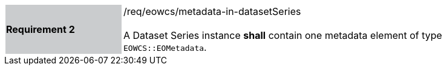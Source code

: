 [#/req/eowcs/metadata-in-datasetSeries,reftext='Requirement {counter:requirement_id} /req/eowcs/metadata-in-datasetSeries']
[width="90%",cols="2,6"]
|===
|*Requirement {counter:requirement_id}* {set:cellbgcolor:#CACCCE}|/req/eowcs/metadata-in-datasetSeries +
 +
A Dataset Series instance *shall* contain one metadata element of type
`EOWCS::EOMetadata`. {set:cellbgcolor:#FFFFFF}
|===
